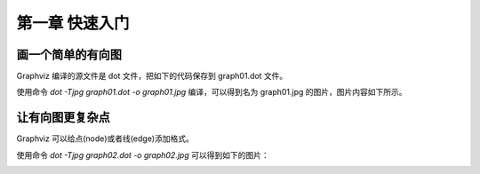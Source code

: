第一章 快速入门
==============================================================================

画一个简单的有向图
------------------------------------------------------------------------------

Graphviz 编译的源文件是 dot 文件，把如下的代码保存到 graph01.dot 文件。

.. code-block:: none
    :linenos:
    :caption: graph01.dot
    :name: Graph 01

    digraph G {
        main -> parse -> execute;
        main -> init;
        main -> cleanup;
        execute -> make_string;
        execute -> printf;
        execute -> compare;
    }


使用命令 `dot -Tjpg graph01.dot -o graph01.jpg` 编译，可以得到名为 graph01.jpg
的图片，图片内容如下所示。

.. image:: _static/examples/graph01.jpg


让有向图更复杂点
------------------------------------------------------------------------------

Graphviz 可以给点(node)或者线(edge)添加格式。

.. code-block:: none
    :linenos:
    :caption: graph02.dot
    :name: Graph 02

    digraph G {
        main [shape=box];
        main -> parse [weight=8];
        parse-> execute;
        main -> init [style=dotted];
        main -> cleanup;
        execute -> {make_string, printf};
        init -> make_string;
        edge [color=red];
        main -> printf [style=bold, label="100 times"];
        make_string [label = "make a\nstring"];
        node [shape=box, style=filled,color=".7, .3, 1.0"];
        execute -> compare;
    }

使用命令 `dot -Tjpg graph02.dot -o graph02.jpg` 可以得到如下的图片：

.. image:: _static/examples/graph02.jpg


